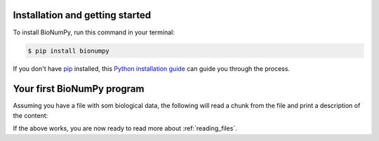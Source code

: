 .. highlight:: shell

================================
Installation and getting started
================================


To install BioNumPy, run this command in your terminal:

.. code-block:: console

    $ pip install bionumpy

If you don't have `pip`_ installed, this `Python installation guide`_ can guide
you through the process.

.. _pip: https://pip.pypa.io
.. _Python installation guide: http://docs.python-guide.org/en/latest/starting/installation/

===========================
Your first BioNumPy program
===========================

Assuming you have a file with som biological data, the following will read a chunk from the file and print a description of the content:

.. doctest::

    >>> import bionumpy as bnp
    >>> file = bnp.open("example_data/reads.fq")
    >>> chunk = file.read_chunk()
    >>> print(chunk)
    SequenceEntryWithQuality with 2 entries
                         name                 sequence                  quality
                 headerishere                 CTTGTTGA        [2 2 2 2 2 2 2 2]
                anotherheader                      CGG               [93 93 93]

If the above works, you are now ready to read more about :ref:`reading_files`.
